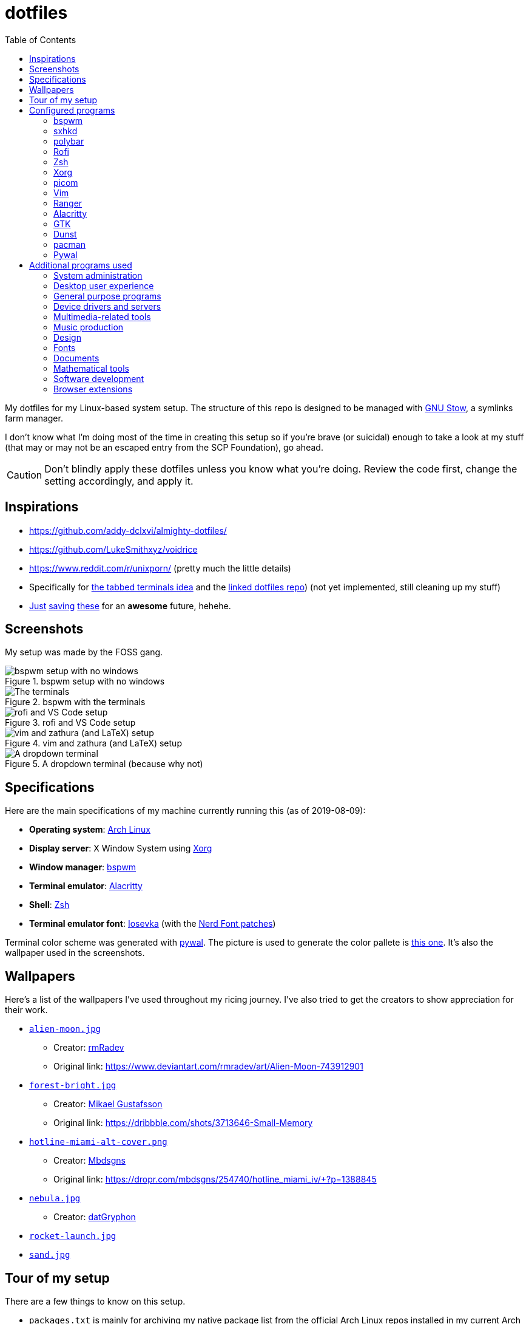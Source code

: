 = dotfiles
:toc:

My dotfiles for my Linux-based system setup. 
The structure of this repo is designed to be managed with https://www.gnu.org/software/stow/[GNU Stow], a symlinks farm manager. 

I don't know what I'm doing most of the time in creating this setup so if you're brave (or suicidal) enough to take a look at my stuff (that may or may not be an escaped entry from the SCP Foundation), go ahead. 

CAUTION: Don't blindly apply these dotfiles unless you know what you're doing. 
Review the code first, change the setting accordingly, and apply it. 




== Inspirations

* https://github.com/addy-dclxvi/almighty-dotfiles/ 
* https://github.com/LukeSmithxyz/voidrice 
* https://www.reddit.com/r/unixporn/ (pretty much the little details) 
* Specifically for https://www.reddit.com/r/unixporn/comments/8ezsq7/bspwm_terminal_tabs_in_polybar_dark_and_dull_exam/[the tabbed terminals idea] and the https://github.com/Nikzt/dotfiles[linked dotfiles repo]) (not yet implemented, still cleaning up my stuff) 
* https://www.reddit.com/r/unixporn/comments/edmb8b/awesome_gnawesome/[Just] https://github.com/ilovecookieee/Glorious-Dotfiles[saving] https://github.com/PapyElGringo/material-awesome[these] for an **awesome** future, hehehe. 



== Screenshots

My setup was made by the FOSS gang. 

.bspwm setup with no windows
image::docs/bspwm-empty.png[bspwm setup with no windows]

.bspwm with the terminals
image::docs/terminals.png[The terminals]

.rofi and VS Code setup
image::docs/vscode-and-rofi.png[rofi and VS Code setup]

.vim and zathura (and LaTeX) setup
image::docs/vim-and-zathura.png[vim and zathura (and LaTeX) setup]

.A dropdown terminal (because why not)
image::docs/dropdown-term.png[A dropdown terminal]




== Specifications

Here are the main specifications of my machine currently running this (as of 2019-08-09):

* **Operating system**: https://www.archlinux.org/[Arch Linux]
* **Display server**: X Window System using https://www.x.org/wiki/[Xorg]
* **Window manager**: https://github.com/baskerville/bspwm[bspwm]
* **Terminal emulator**: https://github.com/jwilm/alacritty/[Alacritty]
* **Shell**: http://www.zsh.org/[Zsh]
* **Terminal emulator font**: https://github.com/be5invis/iosevka[Iosevka] (with the https://github.com/ryanoasis/nerd-fonts[Nerd Font patches])

Terminal color scheme was generated with https://github.com/dylanaraps/pywal[pywal]. 
The picture is used to generate the color pallete is https://www.reddit.com/r/wallpapers/comments/cckpj0/i_made_this_simple_and_clean_drawing_over_the/[this one]. 
It's also the wallpaper used in the screenshots.




== Wallpapers

Here's a list of the wallpapers I've used throughout my ricing journey. 
I've also tried to get the creators to show appreciation for their work. 

* https://www.reddit.com/r/wallpapers/comments/ed99q8/alien_moon_rmradev/[`alien-moon.jpg`] 
** Creator: https://www.deviantart.com/rmradev[rmRadev]
** Original link: https://www.deviantart.com/rmradev/art/Alien-Moon-743912901

* https://www.reddit.com/r/wallpapers/comments/edn0ju/4k_desktop_wallpaper/[`forest-bright.jpg`]
** Creator: https://dribbble.com/MikaelGustafsson[Mikael Gustafsson]
** Original link: https://dribbble.com/shots/3713646-Small-Memory 

* https://www.reddit.com/r/wallpapers/comments/efkxb5/hotline_miami_alternate_cover_iv_by_mbdsgns/[`hotline-miami-alt-cover.png`] 
** Creator: https://dropr.com/mbdsgns[Mbdsgns]
** Original link: https://dropr.com/mbdsgns/254740/hotline_miami_iv/+?p=1388845

* https://www.reddit.com/r/wallpapers/comments/cckpj0/i_made_this_simple_and_clean_drawing_over_the/[`nebula.jpg`]
** Creator: https://www.reddit.com/user/datGryphon/[datGryphon]

* https://www.reddit.com/r/wallpapers/comments/ebvk0q/rocket_launch_1920x1080/[`rocket-launch.jpg`]

* https://www.reddit.com/r/wallpapers/comments/co9t14/sand/[`sand.jpg`]




== Tour of my setup 

There are a few things to know on this setup. 

* `packages.txt` is mainly for archiving my native package list from the official Arch Linux repos installed in my current Arch Linux setup. 
* `aur-packages.txt` contains the installed packages from AUR along with their versions. 

Both of the above files are going to be committed at the start of every month. 

My own scripts is in link:bin/[`bin/`]. 

Currently, I have them linked in `$HOME/bin`. 
Ideally, the linked path should be included as part of the `$PATH` environment variable. 

This is mostly used with hotkey bindings (e.g., `sxhkd`). 

Here's the list of primary scripts:

* Screenshot capture. 
Includes the option of delaying and region selection mode. 

* Screen recording. 
An option of excluding and/or following the mouse cursor is included. 

* Quick command prompts. 
The script is based from https://github.com/LukeSmithxyz/voidrice/blob/master/.local/bin/prompt[Luke Smith's prompt script]. 

* Switching on/off programs. 
Useful for situations where only one instance of the program is running. 

Aside from the scripts, there are also some details and files that are not committed to this setup for privacy and security reasons. 
A few examples of which is my cron setups where it is tasked with updating and committing the package lists to the Git repo, updating the packages, cleaning the cache, and so much more. 




== Configured programs

Here's a list of the programs with details on the config found in this repo. 
Each of the listed directory is designed to be used/managed with https://www.gnu.org/software/stow/[GNU Stow] at the indicated target path.


=== https://github.com/baskerville/bspwm[bspwm]

A minimalist window manager. 
Only provides a window manager and nothing else. 

* Config located at link:bspwm/[`bspwm/`] directory. 
* The usual target path for a user is at `$HOME/.config/bspwm/`. 
* Minimum version (from `bspwm --version`):
** `0.9.7-10-g2ffd9c1`
* Simply contains `bspwmrc` which is an executable setting up bspwm-related settings and and starting up some applications. 
* This allows for a modular setup. 
For using keybindings, it uses `sxhkd` (Simple X Hotkey Daemon). 
For something similar to i3-bar, https://github.com/polybar/polybar[polybar] serves as the replacement. 


=== https://github.com/baskerville/sxhkd[sxhkd]

Stands for "Simple X Hotkey Daemon". 
It is a hotkey daemon detecting certain X events primarily from the keyboard and mouse. 

It is also very useful since it enables modular setup. 
Can be used independent of the desktop environment (DE) or the window manager (WM). 

* Config located at link:sxhkd/[`sxhkd/`] folder.
* The usual target path is at `$HOME/.config/sxhkd`. 
* Minimum version (from `sxhkd --version`):
** `0.6.0-3-g7124055`
* Contains a config file (`sxhkdrc`) for the keybindings. 
There are some keybindings specifically used for `bspwm`. 


=== https://github.com/polybar/polybar[polybar]

A tool for creating status bars. 

This is the replacement bar from my previous i3-based setup. 

* Config located at link:polybar[`polybar/`]. 
* The usual target path for a user is at `$HOME/.config/polybar`. 
* Minimum version (from `polybar --version`): 
** `polybar 3.4.1`
** `Features: +alsa +curl +i3 +mpd +network(libnl) +pulseaudio +xkeyboard`
* There is only the standalone config (might decide to make it modular) and the launch script which is copied from the https://wiki.archlinux.org/index.php/Polybar[related Arch Wiki entry]. 

For documentation, check out the https://wiki.archlinux.org/index.php/Polybar[already linked Arch Wiki entry] and the https://github.com/polybar/polybar/wiki[official documentation from GitHub]. 


=== https://github.com/davatorium/rofi[Rofi]

The application switcher and launcher. 
Also serves as a replacement for https://tools.suckless.org/dmenu/[dmenu].

* Config located at link:rofi/[`rofi/`].
* The usual target path for a user is at `$HOME/.config/rofi/`.
* Minimum version (from `rofi -version`):
** `Version: 1.5.4`
* Main config is `config.rasi`.
* Contains the config and my custom Rofi themes. 

To see the documentation, check out the manual entry for `rofi`. 
For creating or editing Rofi themes, read the manual entry of `rofi-theme`. 
Also, view the related https://wiki.archlinux.org/index.php/Rofi[Arch Wiki entry]. 


=== https://www.zsh.org/[Zsh]

A Unix shell and an alternative to the Bash.

* Config found at link:zsh/[`zsh/`] directory.
* The usual target path for a user is at `$HOME/`.
* Minimum version (from `zsh --version`):
** `zsh 5.7.1 (x86_64-pc-linux-gnu)`
* Contains `.zprofile` and `.zshrc`. 
The primary file to look for is the `.profile` to set environment variables independent of the shell setups. 
* Previously relied on https://github.com/robbyrussell/oh-my-zsh/[oh-my-zsh]. 
Eventually, the config became independent and can work without it. 

For the documentation, check out the manual entry for `zsh` to gain an overview of the shell. 
The main manual explains some things such as the startup/shutdown files and compatibility with other shells. 
It also lays out the sections of the manual which you can check it out. 

Since the manual has been split into multiple sections, it can be daunting to navigate. 
The most referred sections by far are `zshmisc` where it gives details on the miscellanea of zsh such as the prompt and special variables you might want to know. 
The other section is `zshbuiltins` where it explains built-in commands of zsh. 


=== https://www.x.org/wiki/[Xorg]

A display server implementing X window system.

* Config found at link:xorg/[`xorg/`] directory.
* The usual target path for a user is at `$HOME/`.
* Minimum version (from `Xorg -version`):
** `X.Org X Server 1.20.5`
** `X Protocol Version 11, Revision 0`
* The configuration is found at `.Xresources` containing the colors (0 to 15, foreground, and the background). 


=== https://github.com/yshui/picom[picom]

A window compositor forked from https://github.com/chjj/compton[compton] that adds off-screen buffers and additional effects and animations to the window. 
Can be used for adding style to your setup. 

This is formerly the Compton configuration. 

* Config found at link:picom/[`picom/`] directory.
* The usual target path for a user is at `$HOME/.config/picom`.
* Minimum version (from `picom --version`):
** `v7.2`
* The config is copied from `/etc/xorg/picom.conf` and edited a few parameters. 

For documentation, check out the manual entry (i.e., `man picom`) and the https://wiki.archlinux.org/index.php/Picom[related Arch Wiki entry]. 
The default configuration (located at `/etc/xdg/picom.conf` assuming at Arch Linux) can be helpful as well as it is filled with comments. 


=== https://www.vim.org/[Vim]

A modal text editor.

* Config located at link:vim/[`vim/`] directory.
* The usual target path for a user is at `$HOME/`.
* Minimum version (from `vim --version`): 
** `8.1 (2018 May 18, compiled Jul 29 2019 20:38:53)`
* Uses https://github.com/junegunn/vim-plug[`vim-plug`] as the plugin manager.
* Contains my plugin list and editor configurations at `.vimrc`.
* There are also some https://github.com/sirver/UltiSnips[UltiSnips] snippets stored in `own-snippets` folder (since `snippets` is a reserved folder name). 
* One of the largest snippet file is the snippets for LaTeX files. 
It is based on https://github.com/gillescastel/latex-snippets/[_Gilles Castel_'s UltiSnips LaTeX snippets].


=== https://ranger.github.io/[Ranger]

A Vim-based file browser. 
https://github.com/ranger/ranger/wiki[Here's their config documentation for it.]

* Config located at link:ranger/[`ranger/`] directory.
* The usual target path for a user is at `$HOME/.config/ranger/`.
* Minimum version (from `ranger --version`):
** `ranger version: ranger 1.9.2`
** `Python version: 3.7.4 (default, Jul 16 2019, 07:12:58) [GCC 9.1.0]`
* All of the config files are basically default config files except with a few changes.
* Contains keybinding in `rc.conf`. Additional keybindings include the `O` keybinding and their variants for opening my go-to programs such as https://code.visualstudio.com/[Visual Studio Code].
* `rifle.conf` contains configuration for opening a list of programs. 


=== https://github.com/jwilm/alacritty/[Alacritty]

Similar to https://sw.kovidgoyal.net/kitty[Kitty] , it's a GPU-based terminal emulator. 
It's documentation for the configuration can be viewed at the config file itself being filled with comments.

* Config located at link:alacritty/[`alacritty/`] directory.
* The usual target path for a user is at `$HOME/.config/alacritty/`.
* Minimum version (from `alacritty --version`):
** `alacritty 0.3.3`
* Contains a single `alacritty.yaml` as the config file. Not much has changed except for the color scheme and the font being used.


=== https://www.gtk.org/[GTK]

A library for creating programs with graphical user interface (GUI).

There are often two versions when configuring GTK: version 2 and 3.

* Version depends on the program itself since it is usually statically linked within the GUI program.
* GTK3 config located at link:gtk3/[`gtk3/`].
* The usual target path of GTK3 for a user is at `$HOME/.config/gtk-3.0/`.
* Simply contains a `settings.ini` file that contains common configuration that'll be applied for most GTK3 apps (Thunar, Inkscape, etc.).
* GTK2 config located at link:gtk2/[`gkt2/`].
* The usual target path of GTK2 for a user is at `$HOME/` because of the `.gtkrc-2.0` file needs to at `$HOME/`.
* GTK color and icon theme is https://github.com/NicoHood/arc-theme[Arc theme] 
and uses the light dark variation (`arc-darker`).


=== https://dunst-project.org/[Dunst]

It's a notification daemon used to display notifications sent by notifiers (programs that send messages/notifications).

* Config location is at link:dunst/[`dunst/`].
* The usual target path for a user is at `$HOME/.config/dunst/`.
* Minimum version (from `dunst --version`):
** `Dunst - A customizable and lightweight notification-daemon 1.4.1 (2019-07-03)`
* Simply contains a `dunstrc` configuring appearance of the notifications. 

Look out for the related manual entry (i.e., `man dunst`) and the https://wiki.archlinux.org/index.php/Dunst[Arch Wiki entry]. 


=== https://www.archlinux.org/pacman/[pacman]

The default package manager for Arch Linux.

* Config location is at link:pacman/[`pacman/`]
* The usual target path is at `/etc/pacman.d`.
* Minimum version (from `pacman --version`):
** `Pacman v5.1.3 - libalpm v11.0.3`
* Contains the configuration file, a `mirrorlist` file, and some https://www.archlinux.org/mirrorlist/?ip_version=6[pacman hooks].
* For the mirrorlist, change it accordingly or https://www.archlinux.org/mirrorlist/?ip_version=6[generate another one]. 
It is also monthly updated from a cron job. 
* The dotfiles repo also contains two package lists (i.e., `packages.txt` and `aur-packages.txt`) in the root of the project folder. 
* The setup also uses `yay` as the AUR helper tool. 


=== https://github.com/dylanaraps/pywal[Pywal] 

Pywal is a tool for generating color schemes from an image. 
It is mainly used to produce templates for different applications (e.g., Vim, Visual Studio, the tty). 

* The config directory is at `wal`. 
* The usual target path would be on `~/.local/share/wal`. 
The target path is more lenient since it only contains data files. 
You have more choices here. 
* Minimum version (from `wal -v`):
** `wal 3.3.0` 
* The folder only contains a bunch of themes in JSON files. 
All of the data files are named after the filenames of the wallpapers. 
A few of them are listed in the <<Wallpapers>> section for the sources. 
The JSON files does need a little bit of tweaking especially with the `wallpaper` key. 
You could apply them with `wal --theme /path/to/file`. 
* To easily create some more themes into JSON, I've created a small script named `create-wal-theme` located in my custom scripts location. 




== Additional programs used

As much as possible, I use free and open source software for all of my needs. 


=== System administration

TIP: I recommend to start at this list especially if you're starting with a bare minimum of a Linux installation.

* https://hisham.hm/htop/[htop] - A process viewer and manager.
* https://github.com/lxde/lxsession[lxsession] - A session manager and an authentication agent for Polkit; very useful if you're usually using with a user-level account.
* https://www.freedesktop.org/wiki/Software/polkit/[Polkit] - A program for bridging unprivileged processes to privileged access.
* https://wiki.archlinux.org/index.php/Systemd-boot[systemd-boot] - The UEFI boot manager.
* https://www.freedesktop.org/wiki/Software/udisks/[udisks] - A manager for mounting filesystems.
* https://github.com/coldfix/udiskie[udiskie] - An automounter for removable media.


=== Desktop user experience 

* https://github.com/tmux/tmux/[tmux] - A terminal multiplexer useful for managing multiple sessions. 
* https://github.com/noctuid/tdrop[tdrop] - A modular dropdown creator. 
* https://github.com/reorr/mantablockscreen[mantablockscreen] - A lock screen. 
* https://github.com/dylanaraps/pywal[pywal] - An automation tool for generating color schemes from images and applying them to your programs. 
* https://github.com/dylanaraps/neofetch/[neofetch] - A program for getting information for your hardware and software setup. 


=== General purpose programs

* https://feh.finalrewind.org/[feh] - A minimal image viewer.
* https://www.mozilla.org/en-US/firefox/new/[Firefox] - One of the major web browser second to Chrome.
* https://github.com/naelstrof/maim[maim] - A simple screenshot utility.
* https://docs.xfce.org/xfce/thunar/start[Thunar] - A file manager. A part of the Xfce desktop environment.
* https://www.thunderbird.net/[Thunderbird] - A email client.
* https://weechat.org/[Weechat] - An IRC client on the command line.


=== Device drivers and servers

* https://wiki.archlinux.org/index.php/Advanced_Linux_Sound_Architecture[ALSA] - A Linux sound driver. 
* https://wiki.archlinux.org/index.php/NetworkManager[GNOME NetworkManager]
* https://www.nvidia.com/Download/index.aspx?lang=en-us[NVIDIA Driver] - Since I have an NVIDIA-based GPU (NVIDIA GeForce GT 630), I have to use that. 
I also have to use the https://www.archlinux.org/packages/extra/x86_64/nvidia-390xx/[legacy version].


=== Multimedia-related tools 

* https://audacious-media-player.org/[Audacious] - An audio player with various listening options.
* https://ffmpeg.org/[ffmpeg] - A multimedia codec including for MP4, FLV, and more. 
* https://www.imagemagick.org/[ImageMagick] - A software suite for graphics. 
Also can be used as a recorder. 
* https://obsproject.com/[OBS Studio] - A facility for streaming and recording videos. 
* https://www.shotcut.org/[Shotcut] - A video editor built with the https://www.mltframework.org/[MLT Framework]. 
* https://www.videolan.org/vlc/[VLC Media Player] - A multimedia player. 


=== Music production

* https://kx.studio/Applications:Cadence[Cadence] - A set of audio tools. Part of the KX Studio project. 
* https://kx.studio/Applications:Carla[Carla] - An audio plug-in host supporting various audio plug-in formats such as VST2/3, SF2, and SFZ. 
Part of the KX Studio project. 
* https://lmms.io/[LMMS] - A digital audio workstation for beat production. 
* https://musescore.org/[Musescore] - A music composition and notation software. 
* https://supercollider.github.io/[SuperCollider] - A platform for audio synthesis and algorithmic composition. 


=== Design

* https://blender.org/[Blender] - A top-notch 3D modelling program.
* https://www.freecadweb.org/[FreeCAD] - A general purpose 3D computer-aided design program.
* https://inkscape.org/[Inkscape] - A vector illustration/editing program. Alternative to Adobe Illustrator.
* http://www.kicad-pcb.org/[KiCad] - An electronic design automation suite. 
* https://krita.org/en/[Krita] - A painting/illustration program. 


=== Fonts

* https://github.com/belluzj/fantasque-sans[Fantasque Sans Mono]
* https://github.com/tonsky/FiraCode[Fira Code] - A programmer-oriented font that supports ligatures.
* https://github.com/be5invis/iosevka[Iosevka] - A monospace text that features ligatures and provides a wide variety of symbols. 
It is currently my terminal font. 
* http://www.gust.org.pl/projects/e-foundry/lm-math[Latin Modern Math] - A serif font specifically for mathematical and scientific work. 
It is based from Computer Modern Math (the default typeface for LaTeX documents). 
It is also my go-to font for mathematical fonts. 
* https://github.com/ryanoasis/nerd-fonts[Nerd Fonts] - A suite of font tools. 
Also offers 40+ patched fonts of the popular fonts such as Iosevka, Fira Code, and many others. 
* https://github.com/googlefonts/noto-fonts[Noto Fonts] - A font family provided by Google. 
Features a wide support for a variety of languages and styles. 
* https://www.ibm.com/plex/[Plex] - The font family of IBM. 
Offers a wide variety of styles from the serif, sans, and monospace. 
footnote:[There is a plan to extend the fonts to include mathematical symbols but as of 2020-03-27, it's not yet complete.] 
* https://github.com/adobe-fonts/source-serif-pro[Source Serif Pro] - A free and open source serif font by Frank Grießhammer for Adobe. 
Part of the Adobe's Source Pro open source font family. 
It is also my go-to serif font for my documents (e.g., LaTeX documents). 
* https://github.com/adobe-fonts/source-sans-pro[Source Sans Pro] - Another one of the Adobe's Source Pro open source font family. 
I use it when paired with Source Serif Pro. 
The go-to sans font for my go-to serif font. 
* https://github.com/stipub/stixfonts[STIX] - A mathematical font based from the Times New Roman font. 
This is my second math font of choice. 


=== Documents

* https://asciidoctor.org/[Asciidoctor] - A text formatting language suitable for creating books, documentations, and writings. Highlights a heavier feature set compared to Markdown. 
* https://github.com/gohugoio/hugo[Hugo] - A static site generator for creating websites. 
* https://jupyter.org/[Jupyter] - Similar to R Markdown. 
This is closely associated with the https://anaconda.com/[Anaconda distribution]. 
Useful for a variety of document formats to be converted into a website especially with the (bare) support for https://pandoc.org/[Pandoc] converter. 
* https://www.libreoffice.org/[LibreOffice] - An office productivity suite and serves as a free alternative to Microsoft Office suite. 
* http://luatex.org/[LuaTeX] - The TeX engine I primarily use for my LaTeX documents. 
* https://pandoc.org/[Pandoc] - A universal document converter that supports a wide variety of document formats. 
Primarily used for converting Markdown documents into Asciidoctor text. 
* https://rmarkdown.rstudio.com/[R Markdown] - A text formatting language that comes with executing programs with live output in the notebook. 
* https://www.tug.org/texlive/[TeX Live] - A cross-platform LaTeX distribution for compiling LaTeX files. 


=== Mathematical tools

* https://www.anaconda.com/[Anaconda] - A mathematical environment distribution.
* https://www.gnu.org/software/octave/[Octave] - A mathematical computational environment similar to Matlab. 
* https://www.r-project.org/[R] - Similar to Octave. 


=== Software development

* https://cmake.org/[CMake] - A cross-platform build system that takes care of build configurations.
* https://gcc.gnu.org/[GCC] - A set of compilers from GNU. I mainly use it for developing and compiling C and C++ languages.
* https://git-scm.com/[Git] - My one and only version control system.
* https://godotengine.org/[Godot Engine] - A game engine with its own interface.
* https://www.gnu.org/software/make/[Make] - A build automation system.
* https://code.visualstudio.com/[Visual Studio Code] - A text editor that comes with lightweight IDE features.
* The programming language runtime for https://www.python.org/[Python], 
https://www.ruby-lang.org/en/[Ruby], https://www.java.com/[Java], 
https://www.rust-lang.org/[Rust], and https://golang.org/[Go].


=== Browser extensions 

* https://bitwarden.com/[Bitwarden] - An open source password manager. 
Comes with a browser extension or a desktop version of the app. 
* Internet Archive Web Extension (https://chrome.google.com/webstore/detail/wayback-machine/fpnmgdkabkmnadcjpehmlllkndpkmiak[Chrome] and https://addons.mozilla.org/en-US/firefox/addon/wayback-machine_new/[Firefox] version) - A browser extension for tracking down the saved versions of a page. 
Very useful extension for tracking old resources that has been moved or deleted. 
* https://github.com/gorhill/uBlock[uBlock Origin] - A security tool for blocking known trackers. 
* https://www.one-tab.com/[OneTab extension] - An extension to enable grouping of tabs into one tab. 
Convenient for preventing a lot of tabs opened at one time. 
* https://www.eff.org/privacybadger[Privacy Badger] - A security tool for blocking trackers. 
Unlike the other blockers like uBlock Origin, Privacy Badger learns with more usage. 

